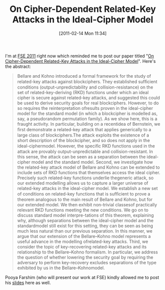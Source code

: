 #+TITLE: On Cipher-Dependent Related-Key Attacks in the Ideal-Cipher Model
#+POSTID: 356
#+DATE: [2011-02-14 Mon 11:34]
#+OPTIONS: toc:nil num:nil todo:nil pri:nil tags:nil ^:nil TeX:nil
#+CATEGORY: cryptography
#+TAGS: block cipher, cryptanalysis, cryptography, ideal-cipher model, related-key attack

I'm at [[http://fse2011.mat.dtu.dk/][FSE 2011]] right now which reminded me to post our paper titled "[[http://eprint.iacr.org/2011/213][On Cipher-Dependent Related-Key Attacks in the Ideal-Cipher Model]]". Here's the abstract:

#+BEGIN_QUOTE
Bellare and Kohno introduced a formal framework for the study of related-key attacks against blockciphers. They established sufﬁcient conditions (output-unpredictability and collision-resistance) on the set of related-key-deriving (RKD) functions under which an ideal cipher is secure against related-key attacks, and suggested this could be used to derive security goals for real blockciphers. However, to do so requires the reinterpretation ofresults proven in the ideal-cipher model for the standard model (in which a blockcipher is modelled as, say, a pseudorandom permutation family). As we show here, this is a fraught activity. In particular, building on a recentidea of Bernstein, we ﬁrst demonstrate a related-key attack that applies generically to a large class of blockciphers.The attack exploits the existence of a short description of the blockcipher, and so does not apply in the ideal-ciphermodel. However, the speciﬁc RKD functions used in the attack are provably output-unpredictable and collision-resistant. In this sense, the attack can be seen as a separation between the ideal-cipher model and the standard model. Second, we investigate how the related-key attack model of Bellare and Kohno can be extended to include sets of RKD functions that themselves access the ideal cipher. Precisely such related-key functions underlie thegeneric attack, so our extended modelling allows us to capture a larger universe of related-key attacks in the ideal-cipher model. We establish a new set of conditions on related-key functions that is sufﬁcient to prove a theorem analogous to the main result of Bellare and Kohno, but for our extended model. We then exhibit non-trivial classesof practically relevant RKD functions meeting the new conditions. We go on to discuss standard model interpre-tations of this theorem, explaining why, although separations between the ideal-cipher model and the standardmodel still exist for this setting, they can be seen as being much less natural than our previous separation. In this manner, we argue that our extension of the Bellare--Kohno model represents a useful advance in the modelling ofrelated-key attacks. Third, we consider the topic of key-recovering related-key attacks and its relationship to the Bellare--Kohno formalism. In particular, we address the question of whether lowering the security goal by requiring the adversary to perform key-recovery excludes separations of the type exhibited by us in the Bellare--Kohnomodel.
#+END_QUOTE

Pooya Farshim (who will present our work at FSE) kindly allowed me to post his [[http://martinralbrecht.files.wordpress.com/2011/02/rka_farshim.pdf][slides]] here as well.



